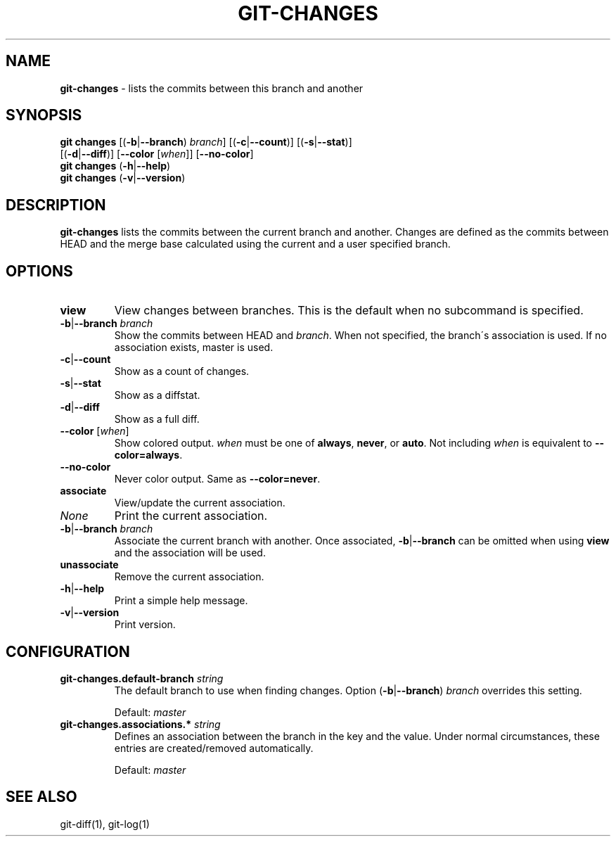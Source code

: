 .\" generated with Ronn/v0.7.3
.\" http://github.com/rtomayko/ronn/tree/0.7.3
.
.TH "GIT\-CHANGES" "1" "March 2016" "" ""
.
.SH "NAME"
\fBgit\-changes\fR \- lists the commits between this branch and another
.
.SH "SYNOPSIS"
\fBgit changes\fR [(\fB\-b\fR|\fB\-\-branch\fR) \fIbranch\fR] [(\fB\-c\fR|\fB\-\-count\fR)] [(\fB\-s\fR|\fB\-\-stat\fR)]
.
.br
\~\~\~\~\~\~\~\~\~\~\~\~[(\fB\-d\fR|\fB\-\-diff\fR)] [\fB\-\-color\fR [\fIwhen\fR]] [\fB\-\-no\-color\fR]
.
.br
\fBgit changes\fR (\fB\-h\fR|\fB\-\-help\fR)
.
.br
\fBgit changes\fR (\fB\-v\fR|\fB\-\-version\fR)
.
.SH "DESCRIPTION"
\fBgit\-changes\fR lists the commits between the current branch and another\. Changes are defined as the commits between HEAD and the merge base calculated using the current and a user specified branch\.
.
.SH "OPTIONS"
.
.TP
\fBview\fR
View changes between branches\. This is the default when no subcommand is specified\.
.
.TP
\fB\-b\fR|\fB\-\-branch\fR \fIbranch\fR
Show the commits between HEAD and \fIbranch\fR\. When not specified, the branch\'s association is used\. If no association exists, master is used\.
.
.TP
\fB\-c\fR|\fB\-\-count\fR
Show as a count of changes\.
.
.TP
\fB\-s\fR|\fB\-\-stat\fR
Show as a diffstat\.
.
.TP
\fB\-d\fR|\fB\-\-diff\fR
Show as a full diff\.
.
.TP
\fB\-\-color\fR [\fIwhen\fR]
Show colored output\. \fIwhen\fR must be one of \fBalways\fR, \fBnever\fR, or \fBauto\fR\. Not including \fIwhen\fR is equivalent to \fB\-\-color=always\fR\.
.
.TP
\fB\-\-no\-color\fR
Never color output\. Same as \fB\-\-color=never\fR\.

.
.TP
\fBassociate\fR
View/update the current association\.
.
.TP
\fINone\fR
Print the current association\.
.
.TP
\fB\-b\fR|\fB\-\-branch\fR \fIbranch\fR
Associate the current branch with another\. Once associated, \fB\-b\fR|\fB\-\-branch\fR can be omitted when using \fBview\fR and the association will be used\.

.
.TP
\fBunassociate\fR
Remove the current association\.
.
.TP
\fB\-h\fR|\fB\-\-help\fR
Print a simple help message\.
.
.TP
\fB\-v\fR|\fB\-\-version\fR
Print version\.
.
.SH "CONFIGURATION"
.
.TP
\fBgit\-changes\.default\-branch\fR \fIstring\fR
The default branch to use when finding changes\. Option (\fB\-b\fR|\fB\-\-branch\fR) \fIbranch\fR overrides this setting\.
.
.IP
Default: \fImaster\fR
.
.TP
\fBgit\-changes\.associations\.*\fR \fIstring\fR
Defines an association between the branch in the key and the value\. Under normal circumstances, these entries are created/removed automatically\.
.
.IP
Default: \fImaster\fR
.
.SH "SEE ALSO"
git\-diff(1), git\-log(1)
